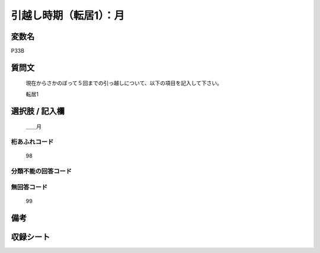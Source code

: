 .. title:: P33B
.. rst-class:: item
====================================================================================================
引越し時期（転居1）：月
====================================================================================================

.. rst-class:: varname
変数名
==================

P33B

.. rst-class:: question
質問文
==================


   現在からさかのぼって５回までの引っ越しについて、以下の項目を記入して下さい。

   転居1

.. rst-class:: answer
選択肢 / 記入欄
======================

  ＿＿月



.. rst-class:: overflow
桁あふれコード
-------------------------------
  98


.. rst-class:: not_available
分類不能の回答コード
-------------------------------------



.. rst-class:: not_available
無回答コード
-------------------------------------
  99


.. rst-class:: bikou
備考
==================



.. rst-class:: include_sheet
収録シート
=======================================
.. hlist::
   :columns: 3


   * p1_1

   * p5b_1

   * p11c_1

   * p16d_1

   * p21e_1




.. index:: P33B
